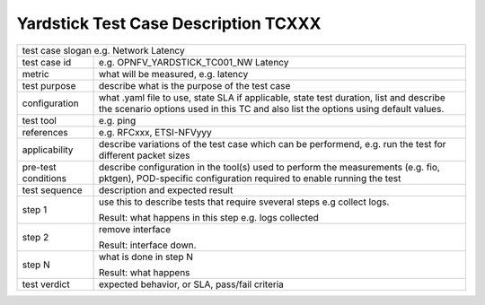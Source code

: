 .. Template to be used for test case descriptions in Yardstick Project.
   Write one .rst per test case.
   Upload the .rst for the test case in /docs/source/yardstick directory.
   Review in Gerrit.

*************************************
Yardstick Test Case Description TCXXX
*************************************

+-----------------------------------------------------------------------------+
|test case slogan e.g. Network Latency                                        |
|                                                                             |
+--------------+--------------------------------------------------------------+
|test case id  | e.g. OPNFV_YARDSTICK_TC001_NW Latency                        |
|              |                                                              |
+--------------+--------------------------------------------------------------+
|metric        | what will be measured, e.g. latency                          |
|              |                                                              |
+--------------+--------------------------------------------------------------+
|test purpose  | describe what is the purpose of the test case                |
|              |                                                              |
+--------------+--------------------------------------------------------------+
|configuration | what .yaml file to use, state SLA if applicable, state       |
|              | test duration, list and describe the scenario options used in|
|              | this TC and also list the options using default values.      |
|              |                                                              |
+--------------+--------------------------------------------------------------+
|test tool     | e.g. ping                                                    |
|              |                                                              |
+--------------+--------------------------------------------------------------+
|references    | e.g. RFCxxx, ETSI-NFVyyy                                     |
|              |                                                              |
+--------------+--------------------------------------------------------------+
|applicability | describe variations of the test case which can be            |
|              | performend, e.g. run the test for different packet sizes     |
|              |                                                              |
+--------------+--------------------------------------------------------------+
|pre-test      | describe configuration in the tool(s) used to perform        |
|conditions    | the measurements (e.g. fio, pktgen), POD-specific            |
|              | configuration required to enable running the test            |
|              |                                                              |
+--------------+--------------------------------------------------------------+
|test sequence | description and expected result                              |
|              |                                                              |
+--------------+--------------------------------------------------------------+
|step 1        | use this to describe tests that require sveveral steps e.g   |
|              | collect logs.                                                |
|              |                                                              |
|              | Result: what happens in this step e.g. logs collected        |
|              |                                                              |
+--------------+--------------------------------------------------------------+
|step 2        | remove interface                                             |
|              |                                                              |
|              | Result: interface down.                                      |
|              |                                                              |
+--------------+--------------------------------------------------------------+
|step N        | what is done in step N                                       |
|              |                                                              |
|              | Result: what happens                                         |
|              |                                                              |
+--------------+--------------------------------------------------------------+
|test verdict  | expected behavior, or SLA, pass/fail criteria                |
|              |                                                              |
+--------------+--------------------------------------------------------------+
